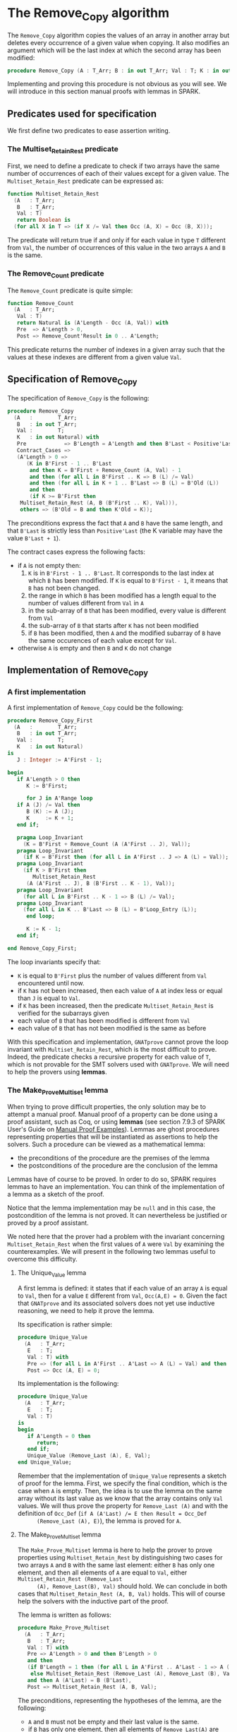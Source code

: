 # Created 2019-06-07 Fri 16:53
#+OPTIONS: author:nil title:nil toc:nil
#+export_file_name: ../../../mutating/Remove_Copy.org

* The Remove_Copy algorithm

The ~Remove_Copy~ algorithm copies the values of an array in
another array but deletes every occurrence of a given value when
copying.  It also modifies an argument which will be the last index
at which the second array has been modified:

#+begin_src ada
  procedure Remove_Copy (A : T_Arr; B : in out T_Arr; Val : T; K : in out Natural)
#+end_src

Implementing and proving this procedure is not obvious as you will
see. We will introduce in this section manual proofs with lemmas in
SPARK.

** Predicates used for specification

We first define two predicates to ease assertion writing.

*** The Multiset_Retain_Rest predicate

First, we need to define a predicate to check if two arrays have
the same number of occurrences of each of their values except for
a given value. The ~Multiset_Retain_Rest~ predicate can be
expressed as:

#+begin_src ada
  function Multiset_Retain_Rest
    (A   : T_Arr;
     B   : T_Arr;
     Val : T)
     return Boolean is
    (for all X in T => (if X /= Val then Occ (A, X) = Occ (B, X)));
#+end_src

The predicate will return true if and only if for each value in
type ~T~ different from ~Val~, the number of occurrences of this
value in the two arrays ~A~ and ~B~ is the same.

*** The Remove_Count predicate

The ~Remove_Count~ predicate is quite simple:

#+begin_src ada
  function Remove_Count
    (A   : T_Arr;
     Val : T)
     return Natural is (A'Length - Occ (A, Val)) with
     Pre  => A'Length > 0,
     Post => Remove_Count'Result in 0 .. A'Length;
#+end_src

This predicate returns the number of indexes in a given array
such that the values at these indexes are different from a given
value ~Val~.

** Specification of Remove_Copy

The specification of ~Remove_Copy~ is the following:

#+begin_src ada
  procedure Remove_Copy
    (A   :        T_Arr;
     B   : in out T_Arr;
     Val :        T;
     K   : in out Natural) with
     Pre            => B'Length = A'Length and then B'Last < Positive'Last,
     Contract_Cases =>
     (A'Length > 0 =>
        (K in B'First - 1 .. B'Last
         and then K = B'First + Remove_Count (A, Val) - 1
         and then (for all L in B'First .. K => B (L) /= Val)
         and then (for all L in K + 1 .. B'Last => B (L) = B'Old (L))
         and then
         (if K >= B'First then
  	  Multiset_Retain_Rest (A, B (B'First .. K), Val))),
      others => (B'Old = B and then K'Old = K));
#+end_src

The preconditions express the fact that ~A~ and ~B~ have the same
length, and that ~B'Last~ is strictly less than ~Positive'Last~
(the K variable may have the value ~B'Last + 1~).

The contract cases express the following facts:
- if ~A~ is not empty then:
  1. ~K~ is in ~B'First - 1 .. B'Last~. It corresponds to the last
     index at which ~B~ has been modified. If ~K~ is equal to
     ~B'First - 1~, it means that ~B~ has not been changed.
  2. the range in which ~B~ has been modified has a length equal
     to the number of values different from ~Val~ in ~A~
  3. in the sub-array of ~B~ that has been modified, every value
     is different from ~Val~
  4. the sub-array of ~B~ that starts after ~K~ has not been
     modified
  5. if ~B~ has been modified, then ~A~ and the modified subarray
     of ~B~ have the same occurences of each value except for
     ~Val~.
- otherwise ~A~ is empty and then ~B~ and ~K~ do not change

** Implementation of Remove_Copy

*** A first implementation

A first implementation of ~Remove_Copy~ could be the following:

#+begin_src ada
  procedure Remove_Copy_First
    (A   :        T_Arr;
     B   : in out T_Arr;
     Val :        T;
     K   : in out Natural)
  is
     J : Integer := A'First - 1;

  begin
     if A'Length > 0 then
        K := B'First;

        for J in A'Range loop
  	 if A (J) /= Val then
  	    B (K) := A (J);
  	    K     := K + 1;
  	 end if;

  	 pragma Loop_Invariant
  	   (K = B'First + Remove_Count (A (A'First .. J), Val));
  	 pragma Loop_Invariant
  	   (if K = B'First then (for all L in A'First .. J => A (L) = Val));
  	 pragma Loop_Invariant
  	   (if K > B'First then
  	      Multiset_Retain_Rest
  		(A (A'First .. J), B (B'First .. K - 1), Val));
  	 pragma Loop_Invariant
  	   (for all L in B'First .. K - 1 => B (L) /= Val);
  	 pragma Loop_Invariant
  	   (for all L in K .. B'Last => B (L) = B'Loop_Entry (L));
        end loop;

        K := K - 1;
     end if;

  end Remove_Copy_First;
#+end_src

The loop invariants specify that:
- ~K~ is equal to ~B'First~ plus the number of values different
  from ~Val~ encountered until now.
- if ~K~ has not been increased, then each value of ~A~ at index
  less or equal than ~J~ is equal to ~Val~.
- if ~K~ has been increased, then the predicate
  ~Multiset_Retain_Rest~ is verified for the subarrays given
- each value of ~B~ that has been modified is different from
  ~Val~
- each value of ~B~ that has not been modified is the same as
  before

With this specification and implementation, ~GNATprove~ cannot
prove the loop invariant with ~Multiset_Retain_Rest~, which is
the most difficult to prove. Indeed, the predicate checks a
recursive property for each value of ~T~, which is not provable
for the SMT solvers used with ~GNATprove~. We will need to help
the provers using *lemmas*.

*** The Make_Prove_Multiset lemma

When trying to prove difficult properties, the only solution may
be to attempt a manual proof. Manual proof of a property can be
done using a proof assistant, such as Coq, or using *lemmas* (see
section 7.9.3 of SPARK User's Guide on [[http://docs.adacore.com/spark2014-docs/html/ug/gnatprove_by_example/manual_proof.html#manual-proof-using-user-lemmas][Manual Proof
Examples]]). Lemmas are ghost procedures representing properties
that will be instantiated as assertions to help the solvers. Such
a procedure can be viewed as a mathematical lemma:

- the preconditions of the procedure are the premises of the
  lemma
- the postconditions of the procedure are the conclusion of the
  lemma

Lemmas have of course to be proved. In order to do so, SPARK
requires lemmas to have an implementation. You can think of the
implementation of a lemma as a sketch of the proof.

Notice that the lemma implementation may be ~null~ and in this
case, the postcondition of the lemma is not proved. It can
nevertheless be justified or proved by a proof assistant.

We noted here that the prover had a problem with the invariant
concerning ~Multiset_Retain_Rest~ when the first values of ~A~
were ~Val~ by examining the counterexamples. We will present in
the following two lemmas useful to overcome this difficulty.

**** The Unique_Value lemma

A first lemma is defined: it states that if each value of an
array ~A~ is equal to ~Val~, then for a value ~E~ different from
~Val~, ~Occ(A,E) = 0~. Given the fact that ~GNATprove~ and its
associated solvers does not yet use inductive reasoning, we need
to help it prove the lemma.

Its specification is rather simple:

#+begin_src ada
  procedure Unique_Value
    (A   : T_Arr;
     E   : T;
     Val : T) with
     Pre => (for all L in A'First .. A'Last => A (L) = Val) and then E /= Val,
     Post => Occ (A, E) = 0;
#+end_src

Its implementation is the following:

#+begin_src ada
  procedure Unique_Value
    (A   : T_Arr;
     E   : T;
     Val : T)
  is
  begin
     if A'Length = 0 then
        return;
     end if;
     Unique_Value (Remove_Last (A), E, Val);
  end Unique_Value;
#+end_src

Remember that the implementation of ~Unique_Value~ represents a
sketch of proof for the lemma. First, we specify the final
condition, which is the case when ~A~ is empty.  Then, the idea
is to use the lemma on the same array without its last value as
we know that the array contains only ~Val~ values. We will thus
prove the property for ~Remove_Last (A)~ and with the definition
of ~Occ_Def~ (~if A (A'Last) /= E then Result = Occ_Def
      (Remove_Last (A), E)~), the lemma is proved for ~A~.

**** The Make_Prove_Multiset lemma

The ~Make_Prove_Multiset~ lemma is here to help the prover to
prove properties using ~Multiset_Retain_Rest~ by distinguishing
two cases for two arrays ~A~ and ~B~ with the same last element:
either ~B~ has only one element, and then all elements of ~A~
are equal to ~Val~, either ~Multiset_Retain_Rest (Remove_Last
      (A), Remove_Last(B), Val)~ should hold. We can conclude in both
cases that ~Multiset_Retain_Rest (A, B, Val)~ holds. This will
of course help the solvers with the inductive part of the proof.

The lemma is written as follows:

#+begin_src ada
  procedure Make_Prove_Multiset
    (A   : T_Arr;
     B   : T_Arr;
     Val : T) with
     Pre => A'Length > 0 and then B'Length > 0
     and then
     (if B'Length = 1 then (for all L in A'First .. A'Last - 1 => A (L) = Val)
      else Multiset_Retain_Rest (Remove_Last (A), Remove_Last (B), Val))
     and then A (A'Last) = B (B'Last),
     Post => Multiset_Retain_Rest (A, B, Val);
#+end_src

The preconditions, representing the hypotheses of the lemma, are
the following:
- ~A~ and ~B~ must not be empty and their last value is the
  same.
- if ~B~ has only one element, then all elements of
  ~Remove_Last(A)~ are equal to ~Val~.
- if not, then the ~Multiset_Retain_Rest~ is verified with the
  two arrays without their last value.

The postcondition expresses the fact that the
~Multiset_Retain_Rest~ predicate will be verified with the two
complete arrays.

Its implementation is the following:

#+begin_src ada
  procedure Make_Prove_Multiset
    (A   : T_Arr;
     B   : T_Arr;
     Val : T)
  is
  begin
     for E in T loop
        if E /= Val and then B'Length = 1 then
  	 Unique_Value (Remove_Last (A), E, Val);
        end if;

        pragma Loop_Invariant
  	(for all F in T'First .. E =>
  	   (if F /= Val then Occ (A, F) = Occ (B, F)));
     end loop;

  end Make_Prove_Multiset;
#+end_src

To prove the lemma, we loop on all possible values for ~E~. Is
~E = Val~, then, nothing has to be done. If ~E /= Val~ and
~B'Length = 1~, then we show that ~Remove_Last (A)~ has an
unique value ~Val~. The loop invariant is dedicated to store the
proofs already established for the previous values.

*** A second proof attempt for Remove_Copy

We can now use the ~Make_Prove_Multiset~ in the implementation of
~Remove_Copy~ by instantiating it in the main loop of the
algorithm, thus helping the provers by stating that
~Multiset_Retain_Rest (A (A'First .. J), B (B'First .. K - 1),
     Val)~ when finding a value different from ~Val~ (and therefore
incrementing ~K~):

#+begin_src ada
  procedure Remove_Copy_Second
    (A   :        T_Arr;
     B   : in out T_Arr;
     Val :        T;
     K   : in out Natural)
  is
     J : Integer := A'First - 1;

  begin
     if A'Length > 0 then
        K := B'First;

        for J in A'Range loop
  	 if A (J) /= Val then
  	    pragma Assert
  	      (if K > B'First then
  		 Multiset_Retain_Rest
  		   (A (A'First .. J - 1), B (B'First .. K - 1),
  		    Val)); -- proved here
  	    B (K) := A (J);
  	    pragma Assert
  	      (if K > B'First then
  		 Multiset_Retain_Rest
  		   (A (A'First .. J - 1), B (B'First .. K - 1),
  		    Val)); -- not proved anymore
  	    K := K + 1;
  	    Make_Prove_Multiset
  	      (A (A'First .. J), B (B'First .. K - 1), Val);
  	 end if;

  	 pragma Loop_Invariant
  	   (if K = B'First then (for all L in A'First .. J => A (L) = Val));
  	 pragma Loop_Invariant
  	   (K = B'First + Remove_Count (A (A'First .. J), Val));
  	 pragma Loop_Invariant
  	   (if K > B'First then
  	      Multiset_Retain_Rest
  		(A (A'First .. J), B (B'First .. K - 1), Val));
  	 pragma Loop_Invariant
  	   (for all L in B'First .. K - 1 => B (L) /= Val);
  	 pragma Loop_Invariant
  	   (for all L in K .. B'Last => B (L) = B'Loop_Entry (L));
        end loop;
        K := K - 1;
     end if;

  end Remove_Copy_Second;
#+end_src

Using ~GNATprove~ with this implementation, a ~precondition might
     fail~ appears when instantiating the lemma in the loop. With the
help of some assertions (added in the previous source code), we
see that the precondition that is not verified is the
~Multiset_Retain_Rest~ one. The prover may consider that after
the line with the affectation ~B (K) := A (J)~, the state of ~B~
has changed, particularly for values before index ~K~. Therefore,
even if the predicate is about the values in range ~B'First
     .. K - 1~ and we changed the ~K~ th value of ~B~, the prover does
not consider ~Multiset_Retain_Rest (A (A'First .. J), B (B'First
     .. K - 1), Val))~ to hold.

A classic idea to solve such problem is to create a ghost
variable to save the state of ~B~ before the affectation and
prove ~Multiset_Retain_Rest (A (A'First .. J), B (B'First .. K -
     1), Val))~ first with this ghost variable, and then with the
actual value of ~B~.

*** The Occ_Equal and Multiset_Retain_Rest_Equal lemmas

The main lemma we will define is ~Multiset_Retain_Rest_Equal~. It
will state that if ~B~ and ~C~ are two identical arrays, then if
~Multiset_Retain_Rest (A, B, Val))~ holds then
~Multiset_Retain_Rest (A, C, Val))~ holds. To show that property,
we will use another lemma: if two arrays are equal, then the
number of occurrences of a value is the same in both arrays. This
property will be represented by the ~Occ_Equal~ lemma.

**** The Occ_Equal lemma

The ~Occ_Equal~ property cannot be proved directly by SMT
solvers as it is a recursive one. This lemma, in the form of a
procedure, verifies that if two arrays are equal, then the
number of occurences of a given value are equal in both
arrays. Its specification is the following:

#+begin_src ada
  procedure Occ_Equal
    (A : T_Arr;
     B : T_Arr;
     E : T) with
     Pre  => A = B,
     Post => Occ (A, E) = Occ (B, E);
#+end_src

To prove the lemma, we give an implementation:

#+begin_src ada
  procedure Occ_Equal
    (A : T_Arr;
     B : T_Arr;
     E : T)
  is
  begin
     if A'Length = 0 then
        return;
     end if;

     if A (A'Last) = E then
        pragma Assert (B (B'Last) = E);
     else
        pragma Assert (B (B'Last) /= E);
     end if;

     Occ_Equal (Remove_Last (A), Remove_Last (B), E);
  end Occ_Equal;
#+end_src

The property is proved inductively:
- if both arrays are empty then there is nothing to prove
- if the arrays are of length greater than zero, then:
  - we verify that if the last value of ~A~ is equal to ~E~ then
    so is the last value of ~B~, and if the last value of ~A~ is
    different from ~E~ then the last value of ~B~ is also
    different from ~E~.
    Given the definition of [[file:../non-mutating/Count.org][Occ]], this will help prove that the
    contribution of the last index of ~A~ and ~B~ is the same in
    ~Occ (A,E)~ and ~Occ (B,E)~.
  - having taking care of the last element of both arrays, we
    will use the procedure to prove the property on the
    beginning of the array.

**** The Multiset_Retain_Rest_Equal lemma

The procedure will take as parameters an array ~A~ and two equal
arrays ~B~ and ~C~ and consider that ~Multiset_Retain_Rest
      (A,B,Val)~ is verified. The conclusion of the lemma should be
that ~Multiset_Retain_Rest (A,C,Val)~ also holds. The
specification of ~Mutliset_Retain_Rest_Equal~ is:

#+begin_src ada
  procedure Multiset_Retain_Rest_Equal
    (A   : T_Arr;
     B   : T_Arr;
     C   : T_Arr;
     Val : T) with
     Pre => A'Length > 0 and then B = C
     and then Multiset_Retain_Rest (A, B, Val),
     Post => Multiset_Retain_Rest (A, C, Val);
#+end_src

The implementation of the procedure, which is a proof of the
lemma, is:

#+begin_src ada
  procedure Multiset_Retain_Rest_Equal
    (A   : T_Arr;
     B   : T_Arr;
     C   : T_Arr;
     Val : T)
  is
  begin
     for E in T loop
        if E /= Val then
  	 Occ_Equal (B, C, E);
  	 pragma Assert (Occ (A, E) = Occ (C, E));
        end if;
        pragma Loop_Invariant
  	(for all F in T'First .. E =>
  	   (if F /= Val then Occ (A, F) = Occ (C, F)));
     end loop;
  end Multiset_Retain_Rest_Equal;
#+end_src

The proof is rather simple: we loop on ~T~ values. If the
current value ~E~ is different from ~Val~, then we prove that
the number of occurrences of ~E~ are the same in ~B~ and ~C~ and
use the loop invariant to remember the property for previous
values.

*** The final implementation of Remove_Copy

The final implementation for ~Remove_Copy~ is the following:

#+begin_src ada
  procedure Remove_Copy
    (A   :        T_Arr;
     B   : in out T_Arr;
     Val :        T;
     K   : in out Natural)
  is
     J      : Integer := A'First - 1;
     B_Save : T_Arr   := B with
        Ghost;

  begin
     if A'Length > 0 then
        K := B'First;

        for J in A'Range loop
  	 if A (J) /= Val then
  	    B_Save := B;
  	    B (K)  := A (J);
  	    if K > B'First then
  	       Multiset_Retain_Rest_Equal
  		 (A (A'First .. J - 1), B_Save (B'First .. K - 1),
  		  B (B'First .. K - 1), Val);
  	    end if;
  	    K := K + 1;
  	    Make_Prove_Multiset
  	      (A (A'First .. J), B (B'First .. K - 1), Val);
  	 end if;

  	 pragma Loop_Invariant
  	   (if K = B'First then (for all L in A'First .. J => A (L) = Val));
  	 pragma Loop_Invariant
  	   (K = B'First + Remove_Count (A (A'First .. J), Val));
  	 pragma Loop_Invariant
  	   (if K > B'First then
  	      Multiset_Retain_Rest
  		(A (A'First .. J), B (B'First .. K - 1), Val));
  	 pragma Loop_Invariant
  	   (for all L in B'First .. K - 1 => B (L) /= Val);
  	 pragma Loop_Invariant
  	   (for all L in K .. B'Last => B (L) = B'Loop_Entry (L));
        end loop;

        K := K - 1;
     end if;

  end Remove_Copy;
#+end_src

We use a ghost variable ~B_Save~ to store the value of ~B~ before
changing one of its element. We instantiate the
~Multiset_Retain_Rest_Equal~ procedure when ~K > B'First~ (which
means that one or more values have been changed in ~B~) to state
that ~B~ respect the ~Multiset_Retain_Rest~ property until index
~K - 1~.

Using ~GNATprove~ with this implementation, everything is finally
proved.
